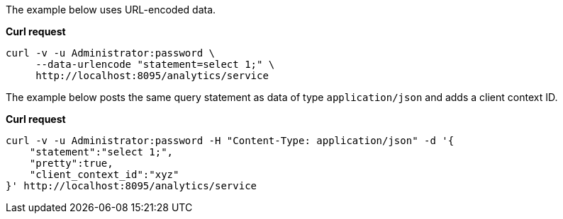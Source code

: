 The example below uses URL-encoded data.

*Curl request*

``` sh
curl -v -u Administrator:password \
     --data-urlencode "statement=select 1;" \
     http://localhost:8095/analytics/service
```

The example below posts the same query statement as data of type `application/json` and adds a client context ID.

*Curl request*

``` sh
curl -v -u Administrator:password -H "Content-Type: application/json" -d '{
    "statement":"select 1;",
    "pretty":true,
    "client_context_id":"xyz"
}' http://localhost:8095/analytics/service
```